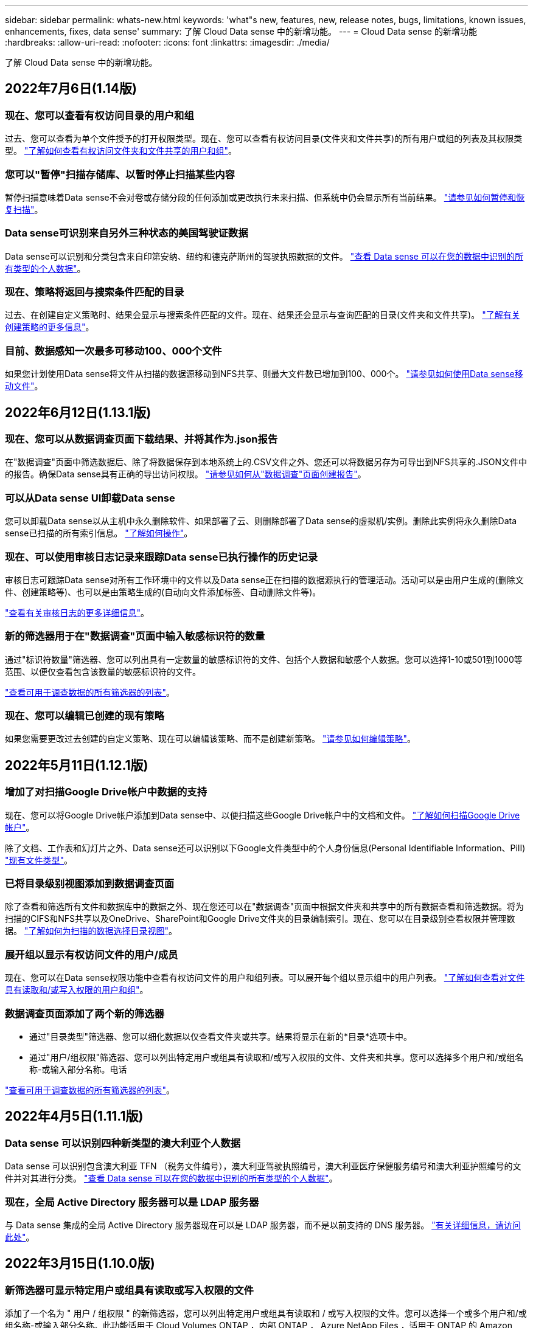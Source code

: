 ---
sidebar: sidebar 
permalink: whats-new.html 
keywords: 'what"s new, features, new, release notes, bugs, limitations, known issues, enhancements, fixes, data sense' 
summary: 了解 Cloud Data sense 中的新增功能。 
---
= Cloud Data sense 的新增功能
:hardbreaks:
:allow-uri-read: 
:nofooter: 
:icons: font
:linkattrs: 
:imagesdir: ./media/


[role="lead"]
了解 Cloud Data sense 中的新增功能。



== 2022年7月6日(1.14版)



=== 现在、您可以查看有权访问目录的用户和组

过去、您可以查看为单个文件授予的打开权限类型。现在、您可以查看有权访问目录(文件夹和文件共享)的所有用户或组的列表及其权限类型。 https://docs.netapp.com/us-en/cloud-manager-data-sense/task-controlling-private-data.html#viewing-permissions-for-files-and-directories["了解如何查看有权访问文件夹和文件共享的用户和组"]。



=== 您可以"暂停"扫描存储库、以暂时停止扫描某些内容

暂停扫描意味着Data sense不会对卷或存储分段的任何添加或更改执行未来扫描、但系统中仍会显示所有当前结果。 https://docs.netapp.com/us-en/cloud-manager-data-sense/task-managing-repo-scanning.html#pausing-and-resuming-scanning-for-a-repository["请参见如何暂停和恢复扫描"]。



=== Data sense可识别来自另外三种状态的美国驾驶证数据

Data sense可以识别和分类包含来自印第安纳、纽约和德克萨斯州的驾驶执照数据的文件。 link:reference-private-data-categories.html#types-of-personal-data["查看 Data sense 可以在您的数据中识别的所有类型的个人数据"]。



=== 现在、策略将返回与搜索条件匹配的目录

过去、在创建自定义策略时、结果会显示与搜索条件匹配的文件。现在、结果还会显示与查询匹配的目录(文件夹和文件共享)。 https://docs.netapp.com/us-en/cloud-manager-data-sense/task-org-private-data.html#creating-custom-policies["了解有关创建策略的更多信息"]。



=== 目前、数据感知一次最多可移动100、000个文件

如果您计划使用Data sense将文件从扫描的数据源移动到NFS共享、则最大文件数已增加到100、000个。 https://docs.netapp.com/us-en/cloud-manager-data-sense/task-managing-highlights.html#moving-source-files-to-an-nfs-share["请参见如何使用Data sense移动文件"]。



== 2022年6月12日(1.13.1版)



=== 现在、您可以从数据调查页面下载结果、并将其作为.json报告

在"数据调查"页面中筛选数据后、除了将数据保存到本地系统上的.CSV文件之外、您还可以将数据另存为可导出到NFS共享的.JSON文件中的报告。确保Data sense具有正确的导出访问权限。 https://docs.netapp.com/us-en/cloud-manager-data-sense/task-generating-compliance-reports.html#data-investigation-report["请参见如何从"数据调查"页面创建报告"]。



=== 可以从Data sense UI卸载Data sense

您可以卸载Data sense以从主机中永久删除软件、如果部署了云、则删除部署了Data sense的虚拟机/实例。删除此实例将永久删除Data sense已扫描的所有索引信息。 https://docs.netapp.com/us-en/cloud-manager-data-sense/task-uninstall-data-sense.html["了解如何操作"]。



=== 现在、可以使用审核日志记录来跟踪Data sense已执行操作的历史记录

审核日志可跟踪Data sense对所有工作环境中的文件以及Data sense正在扫描的数据源执行的管理活动。活动可以是由用户生成的(删除文件、创建策略等)、也可以是由策略生成的(自动向文件添加标签、自动删除文件等)。

https://docs.netapp.com/us-en/cloud-manager-data-sense/task-audit-data-sense-actions.html["查看有关审核日志的更多详细信息"]。



=== 新的筛选器用于在"数据调查"页面中输入敏感标识符的数量

通过"标识符数量"筛选器、您可以列出具有一定数量的敏感标识符的文件、包括个人数据和敏感个人数据。您可以选择1-10或501到1000等范围、以便仅查看包含该数量的敏感标识符的文件。

https://docs.netapp.com/us-en/cloud-manager-data-sense/task-controlling-private-data.html#filtering-data-in-the-data-investigation-page["查看可用于调查数据的所有筛选器的列表"]。



=== 现在、您可以编辑已创建的现有策略

如果您需要更改过去创建的自定义策略、现在可以编辑该策略、而不是创建新策略。 https://docs.netapp.com/us-en/cloud-manager-data-sense/task-org-private-data.html#editing-policies["请参见如何编辑策略"]。



== 2022年5月11日(1.12.1版)



=== 增加了对扫描Google Drive帐户中数据的支持

现在、您可以将Google Drive帐户添加到Data sense中、以便扫描这些Google Drive帐户中的文档和文件。 https://docs.netapp.com/us-en/cloud-manager-data-sense/task-scanning-google-drive.html["了解如何扫描Google Drive帐户"]。

除了文档、工作表和幻灯片之外、Data sense还可以识别以下Google文件类型中的个人身份信息(Personal Identifiable Information、PiII) https://docs.netapp.com/us-en/cloud-manager-data-sense/reference-private-data-categories.html#types-of-files["现有文件类型"]。



=== 已将目录级别视图添加到数据调查页面

除了查看和筛选所有文件和数据库中的数据之外、现在您还可以在"数据调查"页面中根据文件夹和共享中的所有数据查看和筛选数据。将为扫描的CIFS和NFS共享以及OneDrive、SharePoint和Google Drive文件夹的目录编制索引。现在、您可以在目录级别查看权限并管理数据。 https://docs.netapp.com/us-en/cloud-manager-data-sense/task-controlling-private-data.html#filtering-data-in-the-data-investigation-page["了解如何为扫描的数据选择目录视图"]。



=== 展开组以显示有权访问文件的用户/成员

现在、您可以在Data sense权限功能中查看有权访问文件的用户和组列表。可以展开每个组以显示组中的用户列表。 https://docs.netapp.com/us-en/cloud-manager-data-sense/task-controlling-private-data.html#viewing-permissions-for-files["了解如何查看对文件具有读取和/或写入权限的用户和组"]。



=== 数据调查页面添加了两个新的筛选器

* 通过"目录类型"筛选器、您可以细化数据以仅查看文件夹或共享。结果将显示在新的*目录*选项卡中。
* 通过"用户/组权限"筛选器、您可以列出特定用户或组具有读取和/或写入权限的文件、文件夹和共享。您可以选择多个用户和/或组名称-或输入部分名称。电话


https://docs.netapp.com/us-en/cloud-manager-data-sense/task-controlling-private-data.html#filtering-data-in-the-data-investigation-page["查看可用于调查数据的所有筛选器的列表"]。



== 2022年4月5日(1.11.1版)



=== Data sense 可以识别四种新类型的澳大利亚个人数据

Data sense 可以识别包含澳大利亚 TFN （税务文件编号），澳大利亚驾驶执照编号，澳大利亚医疗保健服务编号和澳大利亚护照编号的文件并对其进行分类。 link:reference-private-data-categories.html#types-of-personal-data["查看 Data sense 可以在您的数据中识别的所有类型的个人数据"]。



=== 现在，全局 Active Directory 服务器可以是 LDAP 服务器

与 Data sense 集成的全局 Active Directory 服务器现在可以是 LDAP 服务器，而不是以前支持的 DNS 服务器。 link:task-add-active-directory-datasense.html["有关详细信息，请访问此处"]。



== 2022年3月15日(1.10.0版)



=== 新筛选器可显示特定用户或组具有读取或写入权限的文件

添加了一个名为 " 用户 / 组权限 " 的新筛选器，您可以列出特定用户或组具有读取和 / 或写入权限的文件。您可以选择一个或多个用户和/或组名称-或输入部分名称。此功能适用于 Cloud Volumes ONTAP ，内部 ONTAP ， Azure NetApp Files ，适用于 ONTAP 的 Amazon FSx 和文件共享上的卷。



=== Data sense 可以确定 SharePoint 和 OneDrive 帐户中文件的权限

Data sense 现在可以读取 OneDrive 帐户和 SharePoint 帐户中正在扫描的文件的权限。此信息显示在 " 调查 " 窗格中的文件详细信息以及 " 监管信息板 " 中的 " 打开权限 " 区域中。



=== Data sense 还可以识别另外两种类型的个人数据

* 法语 INSEE — INSEE 代码是法国国家统计和经济研究所（ INSEE ）用来标识各种实体的数字代码。
* 密码—此信息通过查找字母数字字符串旁边的 "password" 一词的组合来使用接近验证来标识。找到的项目数将在合规性信息板的 " 个人结果 " 下列出。您可以使用筛选器 * 个人数据 > 密码 * 在调查窗格中搜索包含密码的文件。




=== 支持在非公开站点中部署时扫描 OneDrive 和 SharePoint 数据

如果您已在无法访问 Internet 的内部站点中的主机上部署 Cloud Data sense ，则现在可以从 OneDrive 帐户或 SharePoint 帐户扫描本地数据。 link:task-deploy-compliance-dark-site.html#sharepoint_and_onedrive_special_requirements["您需要允许访问以下端点。"]



=== 此版本已停止使用 Cloud Data sense 扫描 Cloud Backup 文件的测试版功能



== 2022 年 2 月 9 日



=== 增加了对扫描 Microsoft SharePoint 联机帐户的支持

现在，您可以将 SharePoint 联机帐户添加到 Data sense 中，以便扫描 SharePoint 站点中的文档和文件。 link:task-scanning-sharepoint.html["了解如何扫描 SharePoint 帐户"]。



=== Data sense 可以将文件从数据源复制到目标位置，并同步这些文件

如果您要迁移数据，并且希望捕获最近对文件所做的任何更改，则此功能非常有用。此操作将使用 https://docs.netapp.com/us-en/cloud-manager-sync/concept-cloud-sync.html["NetApp Cloud Sync"^] 用于将数据从源复制并同步到目标的功能。

link:task-managing-highlights.html#copying-and-synchronizing-source-files-to-a-target-system["请参见如何复制和同步文件"]。



=== 为 DAR 报告提供了新的语言支持

现在，在搜索数据主体名称以创建数据主体访问请求（ Data Subject Access Request ， DSAar ）报告时，支持德语和西班牙语。本报告旨在帮助贵组织满足 GDPR 或类似数据隐私法律的要求。



=== Data sense 可识别另外三种类型的个人数据

Data sense 现在可以在文件中找到法语社会安全号码，法语 ID 和法语驱动程序许可证号码。 link:reference-private-data-categories.html#types-of-personal-data["查看 Data sense 在扫描中标识的所有个人数据类型的列表"]。



=== 已更改安全组端口，以便与连接器进行数据感知通信

Cloud Manager Connector 的安全组将使用端口 443 而非端口 80 来处理传入和传出 Data sense 实例的入站和出站流量，以提高安全性。此时，这两个端口都保持打开状态，因此您不应看到任何问题，但您应在任何早期的 Connector 部署中更新安全组，因为端口 80 将在未来版本中弃用。



== 2022 年 1 月 2 日



=== 能够集成全局 Active Directory 以确定文件所有者和权限

现在，您可以将全局 Active Directory 与 Cloud Data sense 集成在一起，以增强 Data sense 报告的有关文件所有者以及哪些用户和组有权访问您的文件的结果。

除了您输入 Active Directory 凭据以使 Data sense 能够从某些数据源扫描 CIFS 卷之外，此新集成还为其他用户和系统提供了额外的集成。Data sense 将在所有集成的 Active Directory 中查找用户和权限详细信息。 link:task-add-active-directory-datasense.html["请参见如何设置全局 Active Directory"]。



=== 现在，可以使用数据感知 " 策略 " 删除文件

Data sense 可以自动删除与策略中定义的查询匹配的文件。 link:task-managing-highlights.html#deleting-source-files-automatically-using-policies["请参见如何创建自定义策略"]。



== 2021 年 12 月 16 日



=== 数据感知功能可以扫描非公开站点中的数据

Cloud Manager （ Connector ）和 Cloud Data sense 均可部署在无法访问 Internet 的内部站点中。现在，您的安全站点可以使用 Cloud Manager 管理内部 ONTAP 集群，在集群之间复制数据，以及使用 Cloud Data sense 扫描这些集群中的数据。

link:task-deploy-compliance-dark-site.html["了解如何在无法访问 Internet 的站点中部署 Cloud Data sense"^]。



== 2021 年 11 月 28 日



=== 数据感知可用于从 ONTAP 系统克隆卷

您可以使用 Data sense 克隆 ONTAP 卷，但在新克隆的卷中只包含源卷中的选定文件。如果您要迁移数据并希望排除某些文件，或者要创建卷的副本以供测试，则此功能非常有用。

link:task-managing-highlights.html#cloning-volume-data-to-a-new-volume["请参见如何克隆卷"]。



=== 现在， Cloud Manager 的 GCP Marketplace 订阅支持 Cloud Data sense

。 https://console.cloud.google.com/marketplace/details/netapp-cloudmanager/cloud-manager?supportedpurview=project&rif_reserved["Cloud Manager 的 GCP Marketplace 订阅"^] 现在支持 Cloud Data sense 。现在，除了使用 NetApp 的 BYOL 许可证之外，您还可以使用此按需购买（ PAYGO ）订阅从部署在 Google Cloud 存储上的 Cloud Volumes ONTAP 系统扫描数据。



=== 能够查看长期运行的合规性操作的状态

从调查结果窗格对多个文件运行操作时，例如删除 50 个文件，此过程可能需要一些时间。现在，您可以监控这些异步操作的状态，以便了解它何时应用于所有文件。

link:task-managing-highlights.html#viewing-the-status-of-your-compliance-actions["了解如何查看持续合规操作的状态"]。



=== Data sense 还可以识别另外两种类型的个人数据

Data sense 现在可以在文件中找到个人数据类型 " 英国护照 " 和 " 国家卫生服务（ NHS ）编号 " 。 link:reference-private-data-categories.html#types-of-personal-data["查看 Data sense 在扫描中发现的所有个人数据类型的列表"]。



=== 新的筛选器可显示属于特定工作环境类型的文件

在 " 数据调查 " 页面中筛选数据时，为 " 工作环境类型 " 添加了一个新的筛选器。这样，您可以筛选 Cloud Volumes ONTAP 系统，适用于 ONTAP 系统的 FSX ，内部 ONTAP 系统等的结果。



== 2021 年 11 月 7 日



=== 现在，您可以选择对工作环境中的各个卷进行映射或分类

过去，您可以映射所有卷，也可以映射并分类每个工作环境中的所有卷。现在，您可以选择映射 _or_ 映射各个卷并对其进行分类。此选项适用于 Cloud Volumes ONTAP 卷， ANF 卷，内部 ONTAP 卷以及 ONTAP 卷的 FSX 。



=== 数据感知可以将文件从数据源复制到目标 NFS 共享

您可以将 Data sense 正在扫描的任何源文件复制到目标 NFS 共享。如果要为某些数据创建副本并将其移动到其他 NFS 位置，此功能将非常有用。 link:task-managing-highlights.html#copying-source-files-to-an-nfs-share["了解更多信息。"]。



=== 可以扫描 ONTAP 文件系统的 FSX 上的数据保护卷

现在，您可以在 ONTAP 文件系统的 FSX 上扫描数据保护卷。 link:task-scanning-fsx.html#scanning-data-protection-volumes["了解更多信息。"]。



=== 新的筛选器可按 Data sense 首次发现文件时的日期范围显示文件

通过 " 调查 " 页面中的一个名为 " 发现时间 " 的新筛选器，您可以按 Data sense 首次发现文件时的日期范围查看文件。发现的时间也已添加到 " 文件详细信息 " 页面以及以 CSV 格式为文件输出的报告中。



=== SOC 2 类型 2 认证

一家独立的认证公有 会计师事务所和服务审计师对云数据感知进行了检查，并确认它已根据适用的信任服务标准获得 SOC 2 类型 2 报告。

https://www.netapp.com/company/trust-center/compliance/soc-2/["查看 NetApp 的 SOC 2 报告"^]。



== 2021 年 10 月 4 日



=== 支持 NetApp 的 BYOL 许可

除了通过云提供商市场许可 Data sense 之外，现在您还可以从 NetApp 购买自带许可证（ BYOL ），该许可证可用于所有工作环境和 Cloud Manager 帐户中的数据源。

link:task-licensing-datasense.html#use-a-cloud-data-sense-byol-license["了解有关全新 Cloud Data sense BYOL 许可证的更多信息"]。



=== 支持 Google Cloud Platform

现在， Cloud Data sense 可以扫描部署在 GCP 上的 Cloud Volumes ONTAP 系统中的数据。数据感知必须部署在 GCP 上，而连接器必须部署在 GCP 或内部环境中。与 Connector 关联的 GCP 服务帐户需要最新权限才能将 Cloud Data sense 部署到 GCP 。



=== 可以在 ONTAP 文件系统的 FSX 上扫描 CIFS 卷

现在， Data sense 可以从 ONTAP 系统的 FSX 扫描 CIFS 卷。 link:task-scanning-fsx.html["请参见如何扫描 Amazon FSX 中的 ONTAP 卷"]。



== 2021 年 9 月 2 日



=== 可以在 ONTAP 文件系统的 FSX 上扫描 NFS 卷

增加了对在适用于 ONTAP 系统的 Amazon FSX 上扫描 NFS 卷上数据的支持。 link:task-scanning-fsx.html["请参见如何为适用于 ONTAP 的 FSX 系统配置扫描"]。



=== 数据感知 " 状态 " 条目已更改为 " 标记 " 条目

使用 Data sense 向文件添加 " 状态 " 信息的功能已将术语更改为 " 标记 " 。这些标记是文件级标记，请勿与可应用于卷， EC2 实例，虚拟机等的资源级标记相混淆 link:task-org-private-data.html#applying-tags-to-manage-your-scanned-files["了解有关文件级标记的更多信息"]。



== 2021 年 8 月 1 日



=== 一次可管理多个文件的文件设置

在早期版本的 Cloud Data sense 中，您可以一次对一个文件执行以下操作：添加状态标记，分配用户和添加 AIP 标签。现在，您可以从 " 数据调查 " 页面中选择多个文件，并对多个文件执行其中每个操作。



=== " 监管 " 信息板可显示数据的创建时间或上次访问时间

在 " 监管 " 信息板中查看 " 数据期限 " 图时，除了根据上次修改时间查看数据之外，现在您还可以按数据创建时间或上次访问时间（读取时）查看数据。此信息也会在数据映射报告中提供。



=== 扫描大型配置时，可以使用多个主机提高处理能力

在内部部署 Data sense 时，如果您计划扫描包含 PB 数据的配置，现在可以在其他内部主机上安装扫描软件。在扫描非常大的配置时，这些额外的 _scanner nodes_ 可提高处理能力。

请参见操作说明 link:task-deploy-compliance-onprem.html#multi-host-installation-for-large-configurations["在多个主机上部署 Data sense 软件"]。



== 2021 年 7 月 7 日



=== 数据感知可以将文件从数据源移动到目标 NFS 共享

通过一项新功能，您可以实现 link:task-managing-highlights.html#moving-source-files-to-an-nfs-share["将 Data sense 正在扫描的任何源文件移动到任何 NFS 共享"]。这样，您可以将敏感或与安全相关的文件移动到特定区域，以便进行更多分析。



=== 能够快速对数据进行分类，而不是执行完整的分类扫描

现在，您可以选择快速将数据映射到类别中，而不是执行完整的分类扫描。这样，您就可以了 link:task-generating-compliance-reports.html#data-mapping-report["查看数据映射报告"] 从 " 监管信息板 " 中查看您的数据概览，了解您不需要对某些数据源运行完整扫描的情况。



=== 能够将文件分配给 Cloud Manager 用户

现在可以了 link:task-org-private-data.html#assigning-users-to-manage-certain-files["将文件分配给特定 Cloud Manager 用户"] 这样，该人员就可以负责对文件执行任何后续操作。此功能可与现有功能结合使用，以便向文件添加自定义标记。

通过 " 调查 " 页面中的新筛选器，您还可以轻松查看 " 已分配给 " 字段中具有相同人员的所有文件。



=== 能够使用较小的 Cloud Data sense 实例

一些扫描要求较低的用户要求能够使用较小的 Cloud Data sense 实例。现在可以了。因此，使用这些较小实例时存在一些限制 link:concept-cloud-compliance.html#using-a-smaller-instance-type["请先了解这些限制"]。



=== 能够执行慢速扫描

数据扫描对存储系统和数据的影响可以忽略不计。但是，如果您担心即使影响很小，也可以将 Data sense 配置为立即执行 " 缓慢 " 扫描。 link:task-managing-compliance.html#reducing-the-data-sense-scan-speed["了解如何操作"]。



=== 数据感知可跟踪上次访问文件的时间

上次访问时间值已添加到 " 文件详细信息 " 页面以及以 CSV 格式输出的报告中，以便您可以查看用户上次访问文件的时间。



== 2021 年 6 月 7 日



=== Cloud Compliance 已重命名为 Cloud Data sense 。

自此版本起， Cloud Compliance 已重命名为 * 云数据感知 * 。由于该产品中包含了所有新的监管功能和其他功能，因此合规性名称并不能推广所有功能。



=== " 监管信息板 " 提供了新的 " 完整数据映射 " 报告

" 监管信息板 " 提供了一份全新的 _Full Data Mapping_ 报告，用于概述企业数据源中存储的数据，以帮助您确定迁移，备份，安全性和合规性流程。

此报告提供了概述页面，其中汇总了您的所有工作环境和数据源，然后提供了每个工作环境的细分信息。 link:task-generating-compliance-reports.html#generating-the-data-mapping-report["请单击此处"] 有关详细信息：



=== 在 " 调查 " 页面中添加了新筛选器，用于查看所有重复的文件

通过 " 数据调查 " 页面中的新筛选器，您可以查看在存储系统中复制的所有文件的列表。这有助于确定可以节省存储空间的区域，或者确定具有特定权限或不希望在存储中复制的敏感信息的文件。 link:task-controlling-private-data.html#viewing-all-duplicated-files["请参见如何查看所有重复的文件"]。



=== Data sense 可以为组织的文件添加自定义标记

您可以向 Data sense 正在扫描的文件添加自定义标记。此标记与添加 AIP 标签的方式不同。Cloud Manager 用户只能看到此标记，因此您可以指示文件是否需要删除或出于某种原因进行检查。 link:task-org-private-data.html#applying-tags-to-manage-your-scanned-files["了解如何在文件中应用和查看标记"]。

通过 " 调查 " 页面中的新筛选器，您可以轻松查看已分配标记的所有文件。



=== 可以扫描 .dcm 和 .Dicom 文件

Cloud Data sense 可以在两种其他类型的文件中扫描个人身份信息（ Personal identifiable Information ， Pii ）： .dcm 和 .Dicom 。



=== Data sense 现在可跟踪文件的其他属性

已将 " 文件大小 " ， " 创建日期 " 和 " 上次修改日期 " 值添加到以 CSV 格式输出的报告中。创建日期也是一个新筛选器，可用于缩小调查页面搜索结果的范围。
